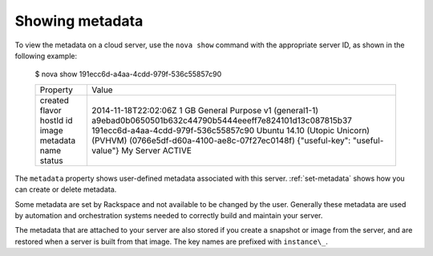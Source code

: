 .. _show-metadata:

++++++++++++++++
Showing metadata
++++++++++++++++
To view the metadata on a cloud server, use the ``nova show`` command with
the appropriate server ID, as shown in the following example:

    $ nova show 191ecc6d-a4aa-4cdd-979f-536c55857c90

    +----------+------------------------------------------------------------------------------+
    | Property | Value                                                                        |
    +----------+------------------------------------------------------------------------------+
    | created  | 2014-11-18T22:02:06Z                                                         |
    | flavor   | 1 GB General Purpose v1 (general1-1)                                         |
    | hostId   | a9ebad0b0650501b632c44790b5444eeeff7e824101d13c087815b37                     |
    | id       | 191ecc6d-a4aa-4cdd-979f-536c55857c90                                         |
    | image    | Ubuntu 14.10 (Utopic Unicorn) (PVHVM) (0766e5df-d60a-4100-ae8c-07f27ec0148f) |
    | metadata | {"useful-key": "useful-value"}                                               |
    | name     | My Server                                                                    |
    | status   | ACTIVE                                                                       |
    +----------+------------------------------------------------------------------------------+

The ``metadata`` property shows user-defined metadata associated
with this server.
:ref:`set-metadata` shows how you can create or delete metadata.

Some metadata are set by Rackspace and not available to be changed by
the user. Generally these metadata are used by automation and
orchestration systems needed to correctly build and maintain your server.

The metadata that are attached to your server are also stored if you
create a snapshot or image from the server, and are restored when a server is
built from that image. The key names are prefixed with ``instance\_``.
